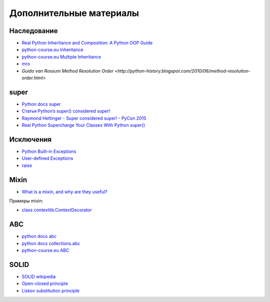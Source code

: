 Дополнительные материалы
------------------------

Наследование
~~~~~~~~~~~~~

* `Real Python Inheritance and Composition: A Python OOP Guide <https://realpython.com/inheritance-composition-python/>`__
* `python-course.eu Inheritance <https://python-course.eu/python3_inheritance.php>`__
* `python-course.eu Multiple Inheritance <https://python-course.eu/python3_multiple_inheritance.php>`__
* `mro <https://www.python.org/download/releases/2.3/mro/>`__
* `Guido van Rossum Method Resolution Order <http://python-history.blogspot.com/2010/06/method-resolution-order.html>`

super
~~~~~~~~~~~~~

* `Python docs super <https://docs.python.org/3/library/functions.html#super>`__
* `Статья Python’s super() considered super! <https://rhettinger.wordpress.com/2011/05/26/super-considered-super/>`__
* `Raymond Hettinger - Super considered super! - PyCon 2015 <https://youtu.be/EiOglTERPEo>`__
* `Real Python Supercharge Your Classes With Python super() <https://realpython.com/python-super/>`__

Исключения
~~~~~~~~~~~~~

* `Python Built-in Exceptions <https://docs.python.org/3/library/exceptions.html>`__
* `User-defined Exceptions <https://docs.python.org/3/tutorial/errors.html#tut-userexceptions>`__
* `raise <https://docs.python.org/3/tutorial/errors.html#raising-exceptions>`__

Mixin
~~~~~~~~~~~~~

* `What is a mixin, and why are they useful? <https://stackoverflow.com/questions/533631/what-is-a-mixin-and-why-are-they-useful>`__

Примеры mixin:

* `class contextlib.ContextDecorator <https://docs.python.org/3/library/contextlib.html?highlight=mixin#contextlib.ContextDecorator>`__


ABC
~~~~~~~~~~~~~

* `python docs abc <https://docs.python.org/3/library/abc.html>`__
* `python docs collections.abc <https://docs.python.org/3/library/collections.abc.html>`__
* `python-course.eu ABC <https://python-course.eu/python3_abstract_classes.php>`__


SOLID
~~~~~~~~~~~~~

* `SOLID wikipedia <https://en.wikipedia.org/wiki/SOLID>`__
* `Open-closed principle <https://en.wikipedia.org/wiki/Open%E2%80%93closed_principle>`__
* `Liskov substitution principle <https://en.wikipedia.org/wiki/Liskov_substitution_principle>`__
